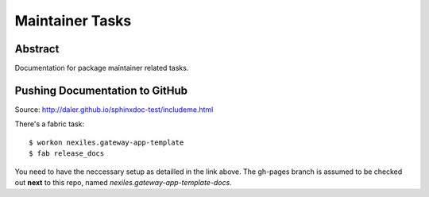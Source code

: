 .. _maintainer_tasks:

Maintainer Tasks
================

Abstract
--------

Documentation for package maintainer related tasks.

Pushing Documentation to GitHub
-------------------------------

Source: http://daler.github.io/sphinxdoc-test/includeme.html

There's a fabric task::

	$ workon nexiles.gateway-app-template
	$ fab release_docs

You need to have the neccessary setup as detailled in the link above.  The gh-pages branch
is assumed to be checked out **next** to this repo, named `nexiles.gateway-app-template-docs`.